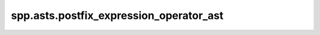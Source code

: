 spp.asts.postfix_expression_operator_ast
----------------------------------------

.. doxygenfile:: spp/asts/postfix_expression_operator_ast.hpp
   :project: s++
